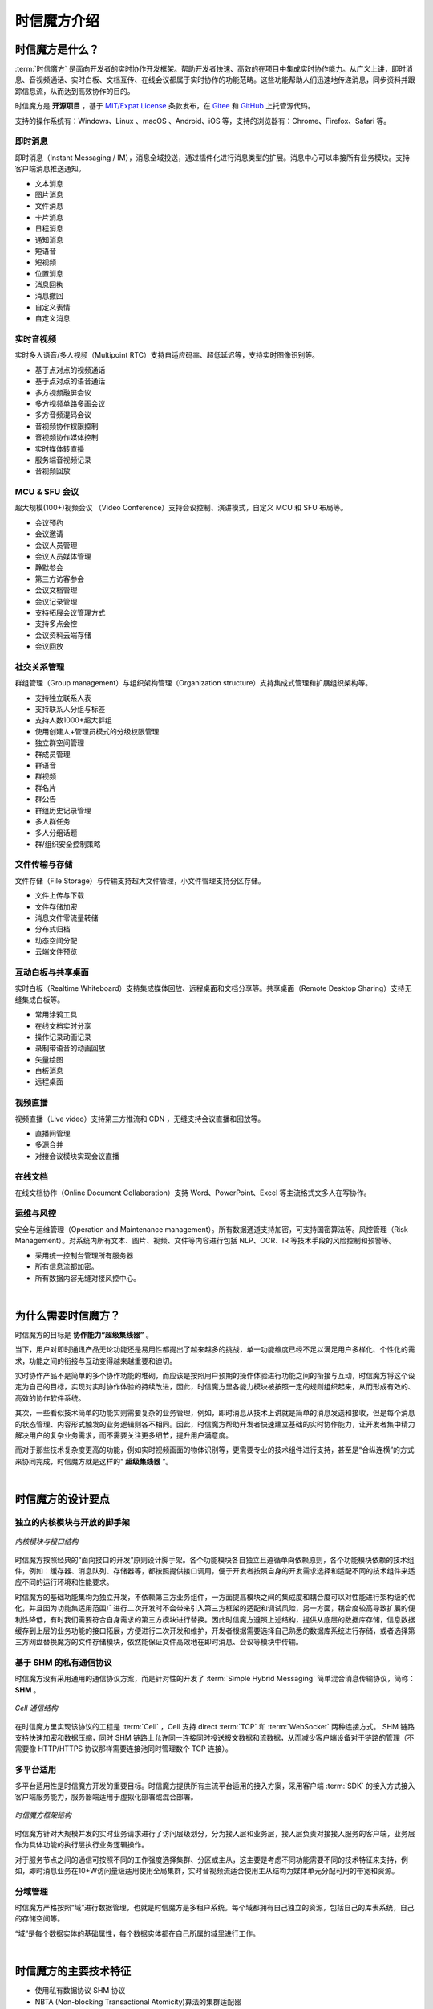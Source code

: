 ===============================
时信魔方介绍
===============================

时信魔方是什么？
===============================

:term:`时信魔方` 是面向开发者的实时协作开发框架。帮助开发者快速、高效的在项目中集成实时协作能力。从广义上讲，即时消息、音视频通话、实时白板、文档互传、在线会议都属于实时协作的功能范畴。这些功能帮助人们迅速地传递消息，同步资料并跟踪信息流，从而达到高效协作的目的。

时信魔方是 **开源项目** ，基于 `MIT/Expat License <http://www.opensource.org/licenses/mit-license.php>`__ 条款发布，在 `Gitee <https://gitee.com/shixinhulian/>`__ 和 `GitHub <https://github.com/shixincube/>`__ 上托管源代码。

支持的操作系统有：Windows、Linux 、macOS 、Android、iOS 等，支持的浏览器有：Chrome、Firefox、Safari 等。



即时消息
-------------------------------

即时消息（Instant Messaging / IM），消息全域投送，通过插件化进行消息类型的扩展。消息中心可以串接所有业务模块。支持客户端消息推送通知。

* 文本消息
* 图片消息
* 文件消息
* 卡片消息
* 日程消息
* 通知消息
* 短语音
* 短视频
* 位置消息
* 消息回执
* 消息撤回
* 自定义表情
* 自定义消息


实时音视频
-------------------------------

实时多人语音/多人视频（Multipoint RTC）支持自适应码率、超低延迟等，支持实时图像识别等。

* 基于点对点的视频通话
* 基于点对点的语音通话
* 多方视频融屏会议
* 多方视频单路多画会议
* 多方音频混码会议
* 音视频协作权限控制
* 音视频协作媒体控制
* 实时媒体转直播
* 服务端音视频记录
* 音视频回放


MCU & SFU 会议
-------------------------------

超大规模(100+)视频会议 （Video Conference）支持会议控制、演讲模式，自定义 MCU 和 SFU 布局等。

* 会议预约
* 会议邀请
* 会议人员管理
* 会议人员媒体管理
* 静默参会
* 第三方访客参会
* 会议文档管理
* 会议记录管理
* 支持拓展会议管理方式
* 支持多点会控
* 会议资料云端存储
* 会议回放


社交关系管理
-------------------------------

群组管理（Group management）与组织架构管理（Organization structure）支持集成式管理和扩展组织架构等。

* 支持独立联系人表
* 支持联系人分组与标签
* 支持人数1000+超大群组
* 使用创建人+管理员模式的分级权限管理
* 独立群空间管理
* 群成员管理
* 群语音
* 群视频
* 群名片
* 群公告
* 群组历史记录管理
* 多人群任务
* 多人分组话题
* 群/组织安全控制策略


文件传输与存储
-------------------------------

文件存储（File Storage）与传输支持超大文件管理，小文件管理支持分区存储。

* 文件上传与下载
* 文件存储加密
* 消息文件零流量转储
* 分布式归档
* 动态空间分配
* 云端文件预览


互动白板与共享桌面
-------------------------------

实时白板（Realtime Whiteboard）支持集成媒体回放、远程桌面和文档分享等。共享桌面（Remote Desktop Sharing）支持无缝集成白板等。

* 常用涂鸦工具
* 在线文档实时分享
* 操作记录动画记录
* 录制带语音的动画回放
* 矢量绘图
* 白板消息
* 远程桌面


视频直播
-------------------------------

视频直播（Live video）支持第三方推流和 CDN ，无缝支持会议直播和回放等。

* 直播间管理
* 多源合并
* 对接会议模块实现会议直播


在线文档
-------------------------------

在线文档协作（Online Document Collaboration）支持 Word、PowerPoint、Excel 等主流格式文多人在写协作。


运维与风控
-------------------------------

安全与运维管理（Operation and Maintenance management）。所有数据通道支持加密，可支持国密算法等。风控管理（Risk Management）。对系统内所有文本、图片、视频、文件等内容进行包括 NLP、OCR、IR 等技术手段的风险控制和预警等。

* 采用统一控制台管理所有服务器
* 所有信息流都加密。
* 所有数据内容无缝对接风控中心。


|


为什么需要时信魔方？
===============================

时信魔方的目标是 **协作能力“超级集线器”** 。

当下，用户对即时通讯产品无论功能还是易用性都提出了越来越多的挑战，单一功能维度已经不足以满足用户多样化、个性化的需求，功能之间的衔接与互动变得越来越重要和迫切。

实时协作产品不是简单的多个协作功能的堆砌，而应该是按照用户预期的操作体验进行功能之间的衔接与互动，时信魔方将这个设定为自己的目标，实现对实时协作体验的持续改进，因此，时信魔方里各能力模块被按照一定的规则组织起来，从而形成有效的、高效的协作软件系统。

其次，一些看似技术简单的功能实则需要复杂的业务管理，例如，即时消息从技术上讲就是简单的消息发送和接收，但是每个消息的状态管理、内容形式触发的业务逻辑则各不相同。因此，时信魔方帮助开发者快速建立基础的实时协作能力，让开发者集中精力解决用户的复杂业务需求，而不需要关注更多细节，提升用户满意度。

而对于那些技术复杂度更高的功能，例如实时视频画面的物体识别等，更需要专业的技术组件进行支持，甚至是“合纵连横”的方式来协同完成，时信魔方就是这样的“ **超级集线器** ”。


|


时信魔方的设计要点
===============================

独立的内核模块与开放的脚手架
-------------------------------

.. figure:: /images/cube-kernel-scaffold.png
   :align: center
   :alt: 内核模块与接口结构

   *内核模块与接口结构*

时信魔方按照经典的“面向接口的开发”原则设计脚手架。各个功能模块各自独立且遵循单向依赖原则，各个功能模块依赖的技术组件，例如：缓存器、消息队列、存储器等，都按照提供接口调用，便于开发者按照自身的开发需求选择和适配不同的技术组件来适应不同的运行环境和性能要求。

时信魔方的基础功能集均为独立开发，不依赖第三方业务组件，一方面提高模块之间的集成度和耦合度可以对性能进行架构级的优化，并且因为功能集适用范围广进行二次开发时不会带来引入第三方框架的适配和调试风险，另一方面，耦合度较高导致扩展的便利性降低，有时我们需要符合自身需求的第三方模块进行替换。因此时信魔方遵照上述结构，提供从底层的数据库存储，信息数据缓存到上层的业务功能的接口拓展，方便进行二次开发和维护，开发者根据需要选择自己熟悉的数据库系统进行存储，或者选择第三方网盘替换魔方的文件存储模块，依然能保证文件高效地在即时消息、会议等模块中传输。



基于 SHM 的私有通信协议
-------------------------------

时信魔方没有采用通用的通信协议方案，而是针对性的开发了 :term:`Simple Hybrid Messaging` 简单混合消息传输协议，简称： **SHM** 。

.. figure:: /images/cell-struct.png
   :align: center
   :alt: Cell 通信结构

   *Cell 通信结构*

在时信魔方里实现该协议的工程是 :term:`Cell` ，Cell 支持 direct :term:`TCP` 和 :term:`WebSocket` 两种连接方式。 SHM 链路支持快速加密和数据压缩，同时 SHM 链路上允许同一连接同时投送报文数据和流数据，从而减少客户端设备对于链路的管理（不需要像 HTTP/HTTPS 协议那样需要连接池同时管理数个 TCP 连接）。



多平台适用
-------------------------------

多平台适用性是时信魔方开发的重要目标。时信魔方提供所有主流平台适用的接入方案，采用客户端 :term:`SDK` 的接入方式接入客户端服务能力，服务器端适用于虚拟化部署或混合部署。

.. figure:: /images/cube-framework.png
   :align: center
   :alt: 时信魔方框架结构

   *时信魔方框架结构*

时信魔方针对大规模并发的实时业务请求进行了访问层级划分，分为接入层和业务层，接入层负责对接接入服务的客户端，业务层作为具体功能的执行层执行业务逻辑操作。

对于服务节点之间的通信可按照不同的工作强度选择集群、分区或主从，这主要是考虑不同功能需要不同的技术特征来支持，例如，即时消息业务在10+W访问量级适用使用全局集群，实时音视频流适合使用主从结构为媒体单元分配可用的带宽和资源。


分域管理
-------------------------------

时信魔方严格按照“域”进行数据管理，也就是时信魔方是多租户系统。每个域都拥有自己独立的资源，包括自己的库表系统，自己的存储空间等。

“域”是每个数据实体的基础属性，每个数据实体都在自己所属的域里进行工作。


|


时信魔方的主要技术特征
===============================

* 使用私有数据协议 SHM 协议
* NBTA (Non-blocking Transactional Atomicity)算法的集群适配器
* 基于 UDP 的集群数据传输
* 客户端支持原生代码插件
* 服务器端支持基于 Lua 脚本的热部署插件
* 使用 JSON 作为内部数据交换格式
* 无服务端缓存系统
* 基于路由表定义的事件通知
* 兼容 SIP 协议（RFC3261）
* RTP/RTCP 实时音视频传输
* RTMP/RTSP 音视频流
* 支持 WebRTC 技术
* 支持 iSAC，iLBC，G711 等音频编解码
* 支持 H.264，VP8，VP9 等视频编解码
* 屏幕纵横比自适应
* 自适应码率控制
* 视频文件数据格式支持：MP4（H.264、MPEG4）、WebM、OGG 等
* 音频文件数据格式支持：OGG、WAV、AMR、MP3 等
